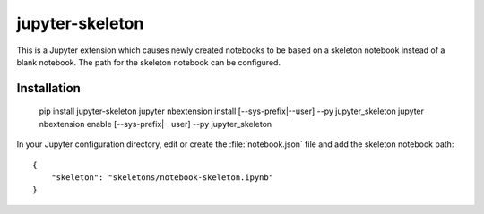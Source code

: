 ==================
 jupyter-skeleton
==================

This is a Jupyter extension which causes newly created notebooks to be based on
a skeleton notebook instead of a blank notebook. The path for the skeleton
notebook can be configured.

Installation
============

    pip install jupyter-skeleton
    jupyter nbextension install [--sys-prefix|--user] --py jupyter_skeleton
    jupyter nbextension enable [--sys-prefix|--user] --py jupyter_skeleton

In your Jupyter configuration directory, edit or create the
:file:`notebook.json` file and add the skeleton notebook path::

    {
        "skeleton": "skeletons/notebook-skeleton.ipynb"
    }
